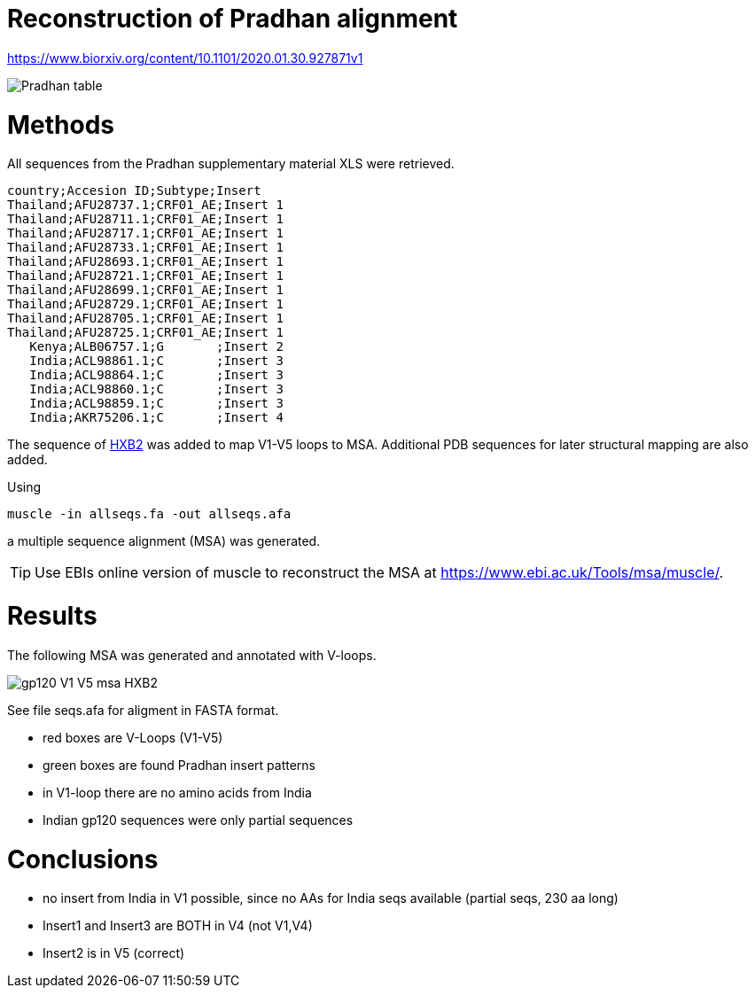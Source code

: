 = Reconstruction of Pradhan alignment

https://www.biorxiv.org/content/10.1101/2020.01.30.927871v1

image::images/pradhan-table.png[Pradhan table]


= Methods

All sequences from the Pradhan supplementary material XLS were retrieved.

----
country;Accesion ID;Subtype;Insert
Thailand;AFU28737.1;CRF01_AE;Insert 1
Thailand;AFU28711.1;CRF01_AE;Insert 1
Thailand;AFU28717.1;CRF01_AE;Insert 1
Thailand;AFU28733.1;CRF01_AE;Insert 1
Thailand;AFU28693.1;CRF01_AE;Insert 1
Thailand;AFU28721.1;CRF01_AE;Insert 1
Thailand;AFU28699.1;CRF01_AE;Insert 1
Thailand;AFU28729.1;CRF01_AE;Insert 1
Thailand;AFU28705.1;CRF01_AE;Insert 1
Thailand;AFU28725.1;CRF01_AE;Insert 1
   Kenya;ALB06757.1;G       ;Insert 2
   India;ACL98861.1;C       ;Insert 3
   India;ACL98864.1;C       ;Insert 3
   India;ACL98860.1;C       ;Insert 3
   India;ACL98859.1;C       ;Insert 3
   India;AKR75206.1;C       ;Insert 4
----

The sequence of http://people.biology.ucsd.edu/satish/Science/MePapers/korber.pdf[HXB2] was added to map V1-V5 loops to MSA. Additional PDB sequences for later structural mapping are also added.

Using 

----
muscle -in allseqs.fa -out allseqs.afa
----

a multiple sequence alignment (MSA) was generated. 

[TIP]
====
Use EBIs online version of muscle to reconstruct the MSA at https://www.ebi.ac.uk/Tools/msa/muscle/.
====

= Results

The following MSA was generated and annotated with V-loops.

image::images/gp120-V1-V5-msa-HXB2.png[]

See file seqs.afa for aligment in FASTA format.

- red boxes are V-Loops (V1-V5)
- green boxes are found Pradhan insert patterns
- in V1-loop there are no amino acids from India
- Indian gp120 sequences were only partial sequences


= Conclusions

- no insert from India in V1 possible, since no AAs for India seqs available (partial seqs, 230 aa long) 
- Insert1 and Insert3 are BOTH in V4 (not V1,V4)
- Insert2 is in V5 (correct)